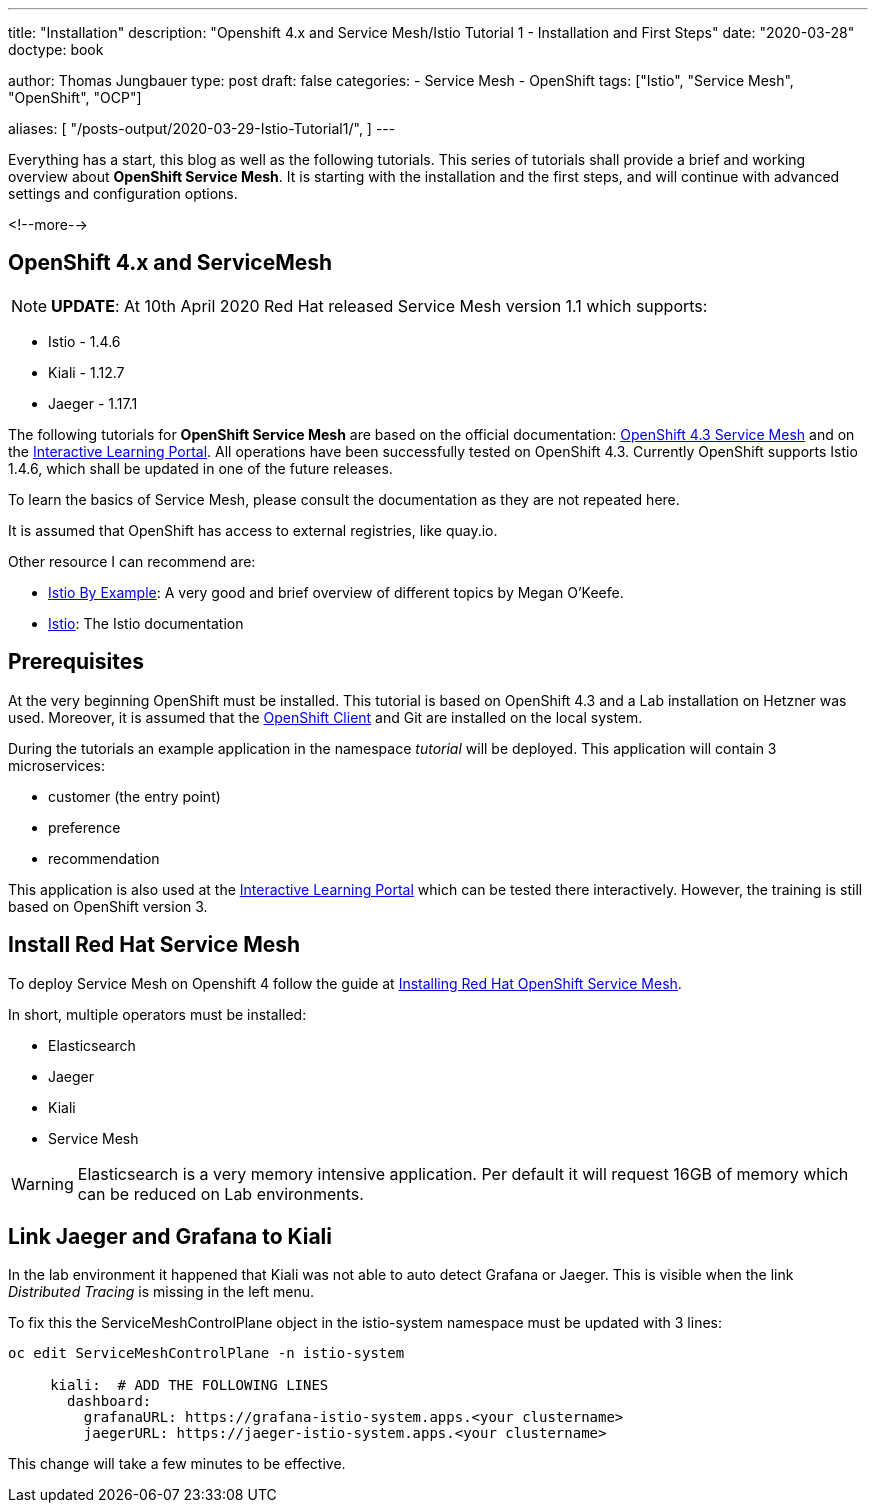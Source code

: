 --- 
title: "Installation"
description: "Openshift 4.x and Service Mesh/Istio Tutorial 1 - Installation and First Steps"
date: "2020-03-28"
doctype: book


author: Thomas Jungbauer
type: post
draft: false
categories:
   - Service Mesh
   - OpenShift
tags: ["Istio", "Service Mesh", "OpenShift", "OCP"] 

aliases: [ 
	 "/posts-output/2020-03-29-Istio-Tutorial1/",
]
---

:imagesdir: /service-mesh/images/
:icons: font
:toc:

Everything has a start, this blog as well as the following tutorials. This series of tutorials shall provide a brief and working overview about *OpenShift Service Mesh*. It is starting with the installation and the first steps, and will continue with advanced settings and configuration options. 

<!--more--> 

== OpenShift 4.x and ServiceMesh

NOTE: *UPDATE*: At 10th April 2020 Red Hat released Service Mesh version 1.1 which supports:

- Istio - 1.4.6
- Kiali - 1.12.7
- Jaeger - 1.17.1


The following tutorials for *OpenShift Service Mesh* are based on the official documentation: https://docs.openshift.com/container-platform/4.3/service_mesh/servicemesh-release-notes.html[OpenShift 4.3 Service Mesh^] and on the https://learn.openshift.com/servicemesh[Interactive Learning Portal^]. All operations have been successfully tested on OpenShift 4.3. 
Currently OpenShift supports Istio 1.4.6, which shall be updated in one of the future releases. 

To learn the basics of Service Mesh, please consult the documentation as they are not repeated here. 

It is assumed that OpenShift has access to external registries, like quay.io.

Other resource I can recommend are:

- https://istiobyexample.dev/[Istio By Example^]: A very good and brief overview of different topics by Megan O'Keefe.
- https://istio.io[Istio^]: The Istio documentation

== Prerequisites
At the very beginning OpenShift must be installed. This tutorial is based on OpenShift 4.3 and a Lab installation on Hetzner was used. 
Moreover, it is assumed that the https://mirror.openshift.com/pub/openshift-v4/clients/oc/4.3/[OpenShift Client^] and Git are installed on the local system.  

During the tutorials an example application in the namespace _tutorial_ will be deployed. This application will contain 3 microservices:

* customer (the entry point)
* preference
* recommendation

This application is also used at the https://learn.openshift.com/servicemesh[Interactive Learning Portal^] which can be tested there interactively. However, the training is still based on OpenShift version 3.

== Install Red Hat Service Mesh
To deploy Service Mesh on Openshift 4 follow the guide at https://docs.openshift.com/container-platform/4.3/service_mesh/service_mesh_install/installing-ossm.html[Installing Red Hat OpenShift Service Mesh^].

In short, multiple operators must be installed: 

* Elasticsearch
* Jaeger
* Kiali
* Service Mesh 

WARNING: Elasticsearch is a very memory intensive application. Per default it will request 16GB of memory which can be reduced on Lab environments.

== Link Jaeger and Grafana to Kiali
In the lab environment it happened that Kiali was not able to auto detect Grafana or Jaeger. 
This is visible when the link _Distributed Tracing_ is missing in the left menu. 

To fix this the ServiceMeshControlPlane object in the istio-system namespace must be updated with 3 lines:

[source,yaml]
----
oc edit ServiceMeshControlPlane -n istio-system

     kiali:  # ADD THE FOLLOWING LINES 
       dashboard:
         grafanaURL: https://grafana-istio-system.apps.<your clustername>
         jaegerURL: https://jaeger-istio-system.apps.<your clustername>
----

This change will take a few minutes to be effective. 
